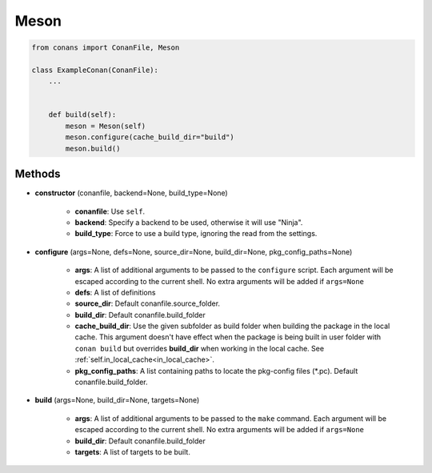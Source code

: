 .. _meson_build_helper_reference:


Meson
=====


.. code-block:: python

   from conans import ConanFile, Meson

   class ExampleConan(ConanFile):
       ...


       def build(self):
           meson = Meson(self)
           meson.configure(cache_build_dir="build")
           meson.build()



Methods
-------

- **constructor** (conanfile, backend=None, build_type=None)

    - **conanfile**: Use ``self``.
    - **backend**: Specify a backend to be used, otherwise it will use "Ninja".
    - **build_type**: Force to use a build type, ignoring the read from the settings.

- **configure** (args=None, defs=None, source_dir=None, build_dir=None, pkg_config_paths=None)

    - **args**: A list of additional arguments to be passed to the ``configure`` script. Each argument will be escaped according to the current shell. No extra arguments will be added if ``args=None``
    - **defs**: A list of definitions
    - **source_dir**: Default conanfile.source_folder.
    - **build_dir**: Default conanfile.build_folder
    - **cache_build_dir**: Use the given subfolder as build folder when building the package in the local cache.
      This argument doesn't have effect when the package is being built in user folder with ``conan build`` but overrides **build_dir** when working in the local cache.
      See :ref:`self.in_local_cache<in_local_cache>`.
    - **pkg_config_paths**: A list containing paths to locate the pkg-config files (\*.pc). Default conanfile.build_folder.

- **build** (args=None, build_dir=None, targets=None)

    - **args**: A list of additional arguments to be passed to the ``make`` command. Each argument will be escaped according to the current shell. No extra arguments will be added if ``args=None``
    - **build_dir**: Default conanfile.build_folder
    - **targets**: A list of targets to be built.
